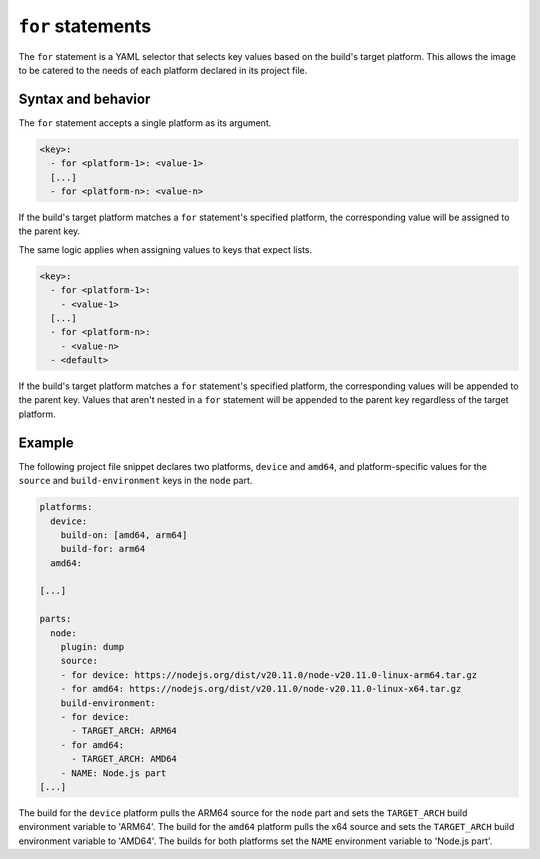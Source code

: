 .. _reference-for-statements:

``for`` statements
==================

The ``for`` statement is a YAML selector that selects key values based on the build's
target platform. This allows the image to be catered to the needs of each platform
declared in its project file.


Syntax and behavior
-------------------

The ``for`` statement accepts a single platform as its argument.

.. code-block:: yaml

  <key>:
    - for <platform-1>: <value-1>
    [...]
    - for <platform-n>: <value-n>

If the build's target platform matches a ``for`` statement's specified platform, the
corresponding value will be assigned to the parent key.

.. Document the ``any`` platform when Imagecraft brings in craft-grammar 2.3.0

The same logic applies when assigning values to keys that expect lists.

.. code-block:: yaml

  <key>:
    - for <platform-1>:
      - <value-1>
    [...]
    - for <platform-n>:
      - <value-n>
    - <default>

If the build's target platform matches a ``for`` statement's specified platform, the
corresponding values will be appended to the parent key. Values that aren't nested in a
``for`` statement will be appended to the parent key regardless of the target platform.

.. Uncomment when Imagecraft brings in craft-grammar 2.3.0

.. ``for`` statements can also be followed by an optional ``else`` statement.

.. .. code-block:: yaml

..   <list>:
..     - for <platform>:
..       - <list-item-1>
..       [...]
..       - <list-item-n>
..     - else:
..       - <list-item-1>
..       [...]
..       - <list-item-n>
..     [...]

.. The body of the ``else`` statement will only be appended to the parent key if the target
.. platform does not match the platform specified by the preceding ``for`` statement.


Example
-------

The following project file snippet declares two platforms, ``device`` and ``amd64``, and
platform-specific values for the ``source`` and ``build-environment`` keys in the
``node`` part.

.. code-block:: yaml

    platforms:
      device:
        build-on: [amd64, arm64]
        build-for: arm64
      amd64:

    [...]

    parts:
      node:
        plugin: dump
        source:
        - for device: https://nodejs.org/dist/v20.11.0/node-v20.11.0-linux-arm64.tar.gz
        - for amd64: https://nodejs.org/dist/v20.11.0/node-v20.11.0-linux-x64.tar.gz
        build-environment:
        - for device:
          - TARGET_ARCH: ARM64
        - for amd64:
          - TARGET_ARCH: AMD64
        - NAME: Node.js part
    [...]

The build for the ``device`` platform pulls the ARM64 source for the ``node`` part and
sets the ``TARGET_ARCH`` build environment variable to 'ARM64'. The build for the
``amd64`` platform pulls the x64 source and sets the ``TARGET_ARCH`` build environment
variable to 'AMD64'. The builds for both platforms set the ``NAME`` environment variable
to 'Node.js part'.

.. Revise and uncomment once we've built a bootable, multi-platform image

.. When crafting an image, the ``for`` statement is most commonly used to customize the
.. image's partitions and filesystem mount points, declared with the ``structure`` and
.. ``filesystems`` keys.

.. The following project file snippet declares platform-specific partitions through the use
.. of ``for`` statements in its ``structure`` key:

.. .. code-block:: yaml

..     platforms:
..       amd64:
..       raspi-arm64:
..         build-on: [amd64, arm64]
..         build-for: arm64

..     volumes:
..       pc:
..         schema: gpt
..         structure:
..           - for amd64:
..             - name: efi
..               type: C12A7328-F81F-11D2-BA4B-00A0C93EC93B
..               filesystem: vfat
..               role: system-boot
..               size: 256M
..           - for raspi-arm64:
..             - name: boot
..               role: system-boot
..               type: 0FC63DAF-8483-4772-8E79-3D69D8477DE4
..               filesystem: vfat
..               size: 512M
..           - name: rootfs
..             type: 0FC63DAF-8483-4772-8E79-3D69D8477DE4
..             filesystem: ext4
..             filesystem-label: writable
..             role: system-data
..             size: 6G

..     [...]

.. The resulting ``amd64`` image will contain the ``efi`` and ``rootfs`` partitions, while
.. the ``raspi-arm64`` image will contain the ``boot`` and ``rootfs`` partitions.
